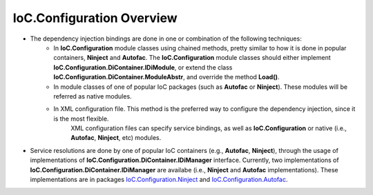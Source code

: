 ==========================
IoC.Configuration Overview
==========================

- The dependency injection bindings are done in one or combination of the following techniques:
    - In **IoC.Configuration** module classes using chained methods, pretty similar to how it is done in popular containers, **Ninject** and  **Autofac**.
      The **IoC.Configuration** module classes should either implement **IoC.Configuration.DiContainer.IDiModule**, or extend the class **IoC.Configuration.DiContainer.ModuleAbstr**, and override the method **Load()**.

    - In module classes of one of popular IoC packages (such as **Autofac** or **Ninject**). These modules will be referred as native modules.

    - In XML configuration file. This method is the preferred way to configure the dependency injection, since it is the most flexible.
        XML configuration files can specify service bindings, as well as **IoC.Configuration** or native (i.e., **Autofac**, **Ninject**, etc) modules.

- Service resolutions are done by one of popular IoC containers (e.g., **Autofac**, **Ninject**), through the usage of implementations of **IoC.Configuration.DiContainer.IDiManager** interface.
  Currently, two implementations of **IoC.Configuration.DiContainer.IDiManager**  are availabe (i.e., **Ninject** and **Autofac** implementations). These implementations are in packages `IoC.Configuration.Ninject <https://www.nuget.org/packages/IoC.Configuration.Ninject>`_ and `IoC.Configuration.Autofac <https://www.nuget.org/packages/IoC.Configuration.Autofac>`_.

